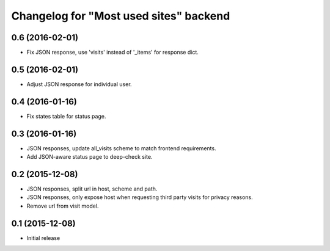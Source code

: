 Changelog for "Most used sites" backend
=======================================

0.6 (2016-02-01)
----------------

- Fix JSON response, use 'visits' instead of '_items' for response dict.


0.5 (2016-02-01)
----------------

- Adjust JSON response for individual user.


0.4 (2016-01-16)
----------------

- Fix states table for status page.


0.3 (2016-01-16)
----------------

- JSON responses, update all_visits scheme to match frontend requirements.
- Add JSON-aware status page to deep-check site.


0.2 (2015-12-08)
----------------

- JSON responses, split url in host, scheme and path.
- JSON responses, only expose host when requesting third party visits for
  privacy reasons.
- Remove url from visit model.


0.1 (2015-12-08)
----------------

- Initial release
